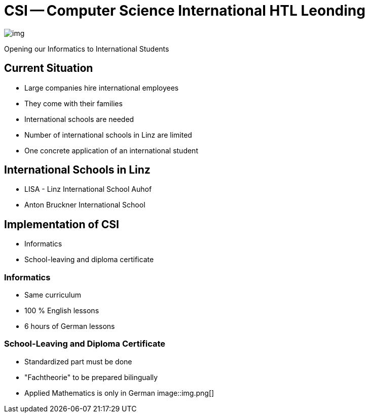 = CSI -- Computer Science International HTL Leonding
ifndef::imagesdir[:imagesdir: ../images]

image::img.png[]

Opening our Informatics to International Students

== Current Situation
* Large companies hire international employees
* They come with their families
* International schools are needed
* Number of international schools in Linz are limited
* One concrete application of an international student

== International Schools in Linz
* LISA - Linz International School Auhof
* Anton Bruckner International School

== Implementation of CSI
* Informatics
* School-leaving and diploma certificate

=== Informatics
* Same curriculum
* 100 % English lessons
* 6 hours of German lessons

[.columns]
=== School-Leaving and Diploma Certificate
[.column]
* Standardized part must be done
* "Fachtheorie" to be prepared bilingually
* Applied Mathematics is only in German
[.column]
image::img.png[]

